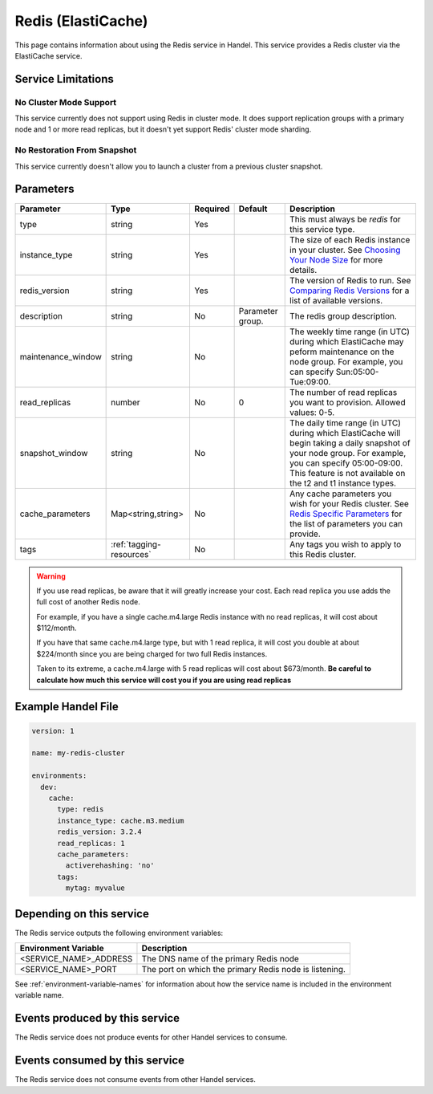 .. _redis:

Redis (ElastiCache)
===================
This page contains information about using the Redis service in Handel. This service provides a Redis cluster via the ElastiCache service.

Service Limitations
-------------------

No Cluster Mode Support
~~~~~~~~~~~~~~~~~~~~~~~
This service currently does not support using Redis in cluster mode. It does support replication groups with a primary node and 1 or more read replicas, but it doesn't yet support Redis' cluster mode sharding.

No Restoration From Snapshot
~~~~~~~~~~~~~~~~~~~~~~~~~~~~
This service currently doesn't allow you to launch a cluster from a previous cluster snapshot.

Parameters
----------
.. list-table::
   :header-rows: 1

   * - Parameter
     - Type
     - Required
     - Default
     - Description
   * - type
     - string
     - Yes
     - 
     - This must always be *redis* for this service type.
   * - instance_type
     - string 
     - Yes
     - 
     - The size of each Redis instance in your cluster. See `Choosing Your Node Size <http://docs.aws.amazon.com/AmazonElastiCache/latest/UserGuide/CacheNodes.SelectSize.html>`_ for more details.
   * - redis_version
     - string
     - Yes
     -
     - The version of Redis to run. See `Comparing Redis Versions <http://docs.aws.amazon.com/AmazonElastiCache/latest/UserGuide/SelectEngine.RedisVersions.html>`_ for a list of available versions.
   * - description
     - string
     - No
     - Parameter group.
     - The redis group description.
   * - maintenance_window
     - string
     - No
     - 
     - The weekly time range (in UTC) during which ElastiCache may peform maintenance on the node group. For example, you can specify Sun:05:00-Tue:09:00.
   * - read_replicas
     - number
     - No
     - 0
     - The number of read replicas you want to provision. Allowed values: 0-5.
   * - snapshot_window
     - string
     - No
     - 
     - The daily time range (in UTC) during which ElastiCache will begin taking a daily snapshot of your node group. For example, you can specify 05:00-09:00. This feature is not available on the t2 and t1 instance types.
   * - cache_parameters
     - Map<string,string>
     - No
     - 
     - Any cache parameters you wish for your Redis cluster. See `Redis Specific Parameters <https://docs.aws.amazon.com/AmazonElastiCache/latest/red-ug/ParameterGroups.Redis.html>`_ for the list of parameters you can provide.
   * - tags
     - :ref:`tagging-resources`
     - No
     - 
     - Any tags you wish to apply to this Redis cluster.
     
.. WARNING::

    If you use read replicas, be aware that it will greatly increase your cost. Each read replica you use adds the full cost of another Redis node. 

    For example, if you have a single cache.m4.large Redis instance with no read replicas, it will cost about $112/month.

    If you have that same cache.m4.large type, but with 1 read replica, it will cost you double at about $224/month since you are being charged for two full Redis instances.

    Taken to its extreme, a cache.m4.large with 5 read replicas will cost about $673/month. **Be careful to calculate how much this service will cost you if you are using read replicas**

Example Handel File
-------------------

.. code-block:: yaml

    version: 1

    name: my-redis-cluster

    environments:
      dev:
        cache:
          type: redis
          instance_type: cache.m3.medium
          redis_version: 3.2.4
          read_replicas: 1
          cache_parameters:
            activerehashing: 'no'
          tags:
            mytag: myvalue

Depending on this service
-------------------------
The Redis service outputs the following environment variables:

.. list-table::
   :header-rows: 1

   * - Environment Variable
     - Description
   * - <SERVICE_NAME>_ADDRESS
     - The DNS name of the primary Redis node
   * - <SERVICE_NAME>_PORT
     - The port on which the primary Redis node is listening.

See :ref:`environment-variable-names` for information about how the service name is included in the environment variable name.

Events produced by this service
-------------------------------
The Redis service does not produce events for other Handel services to consume.

Events consumed by this service
-------------------------------
The Redis service does not consume events from other Handel services.
